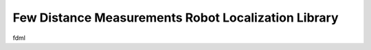 Few Distance Measurements Robot Localization Library
====================================================

fdml
